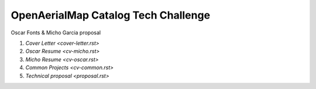 OpenAerialMap Catalog Tech Challenge
====================================

Oscar Fonts & Micho Garcia proposal

#. `Cover Letter <cover-letter.rst>`
#. `Oscar Resume <cv-micho.rst>`
#. `Micho Resume <cv-oscar.rst>`
#. `Common Projects <cv-common.rst>`
#. `Technical proposal <proposal.rst>`
